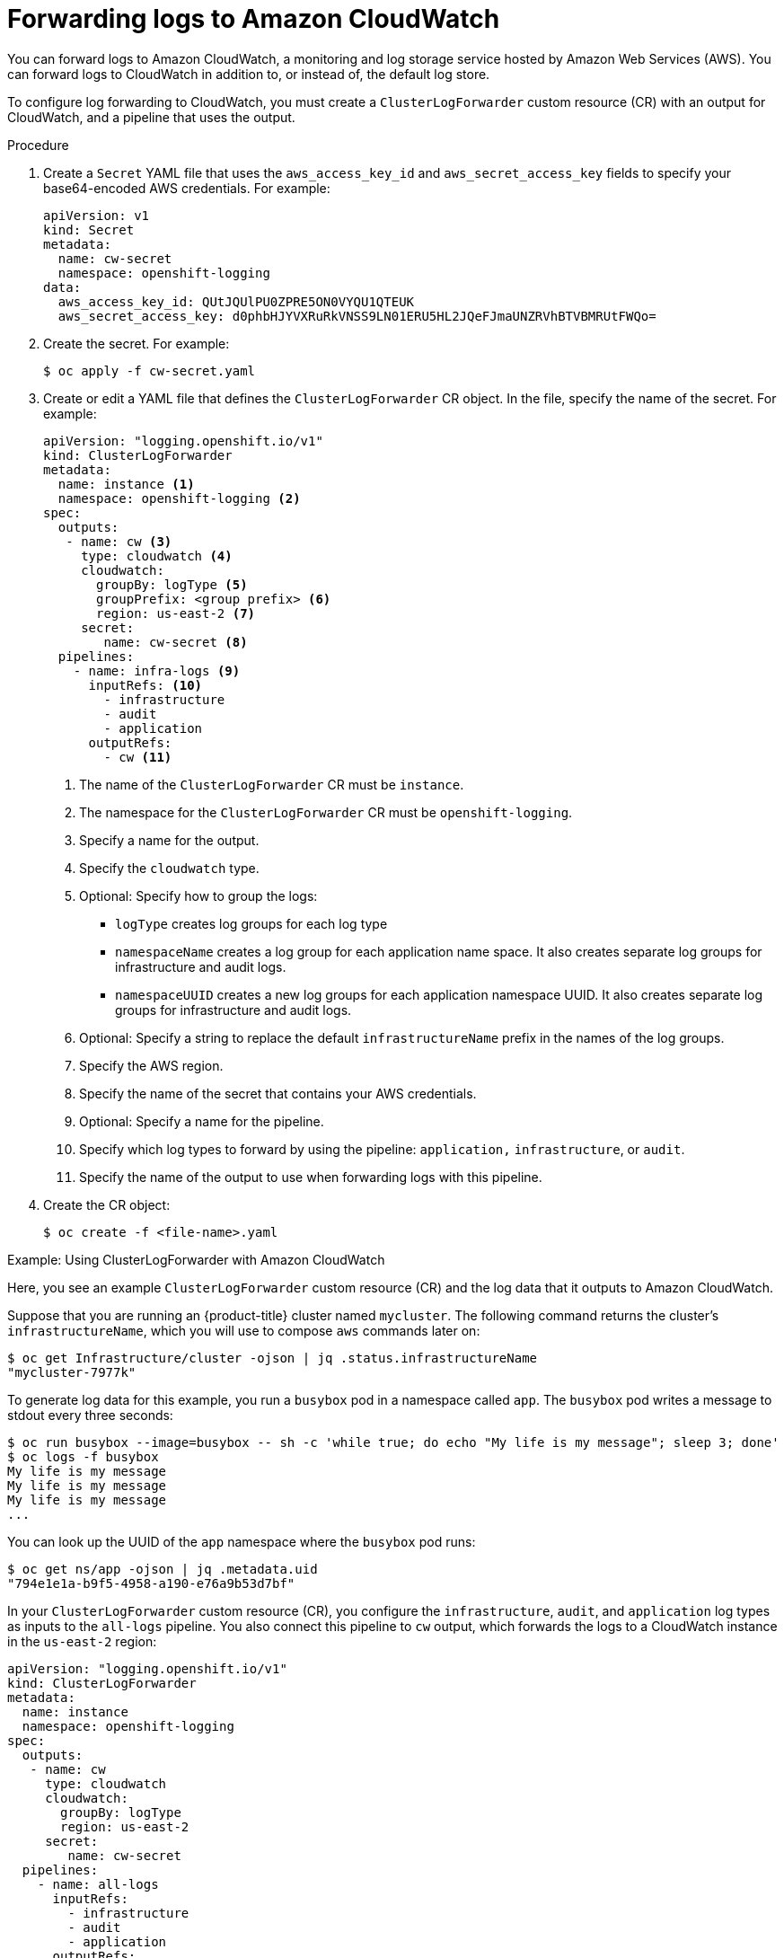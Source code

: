 :_content-type: PROCEDURE
[id="cluster-logging-collector-log-forward-cloudwatch_{context}"]
= Forwarding logs to Amazon CloudWatch

You can forward logs to Amazon CloudWatch, a monitoring and log storage service hosted by Amazon Web Services (AWS). You can forward logs to CloudWatch in addition to, or instead of, the default log store.

To configure log forwarding to CloudWatch, you must create a `ClusterLogForwarder` custom resource (CR) with an output for CloudWatch, and a pipeline that uses the output.

.Procedure

. Create a `Secret` YAML file that uses the `aws_access_key_id` and `aws_secret_access_key` fields to specify your base64-encoded AWS credentials. For example:
+
[source,yaml]
----
apiVersion: v1
kind: Secret
metadata:
  name: cw-secret
  namespace: openshift-logging
data:
  aws_access_key_id: QUtJQUlPU0ZPRE5ON0VYQU1QTEUK
  aws_secret_access_key: d0phbHJYVXRuRkVNSS9LN01ERU5HL2JQeFJmaUNZRVhBTVBMRUtFWQo=
----

. Create the secret. For example:
+
[source,terminal]
----
$ oc apply -f cw-secret.yaml
----

. Create or edit a YAML file that defines the `ClusterLogForwarder` CR object. In the file, specify the name of the secret. For example:
+
[source,yaml]
----
apiVersion: "logging.openshift.io/v1"
kind: ClusterLogForwarder
metadata:
  name: instance <1>
  namespace: openshift-logging <2>
spec:
  outputs:
   - name: cw <3>
     type: cloudwatch <4>
     cloudwatch:
       groupBy: logType <5>
       groupPrefix: <group prefix> <6>
       region: us-east-2 <7>
     secret:
        name: cw-secret <8>
  pipelines:
    - name: infra-logs <9>
      inputRefs: <10>
        - infrastructure
        - audit
        - application
      outputRefs:
        - cw <11>
----
<1> The name of the `ClusterLogForwarder` CR must be `instance`.
<2> The namespace for the `ClusterLogForwarder` CR must be `openshift-logging`.
<3> Specify a name for the output.
<4> Specify the `cloudwatch` type.
<5> Optional: Specify how to group the logs:
+
* `logType` creates log groups for each log type
* `namespaceName` creates a log group for each application name space. It also creates separate log groups for infrastructure and audit logs.
* `namespaceUUID` creates a new log groups for each application namespace UUID. It also creates separate log groups for infrastructure and audit logs.
<6> Optional: Specify a string to replace the default `infrastructureName` prefix in the names of the log groups.
<7> Specify the AWS region.
<8> Specify the name of the secret that contains your AWS credentials.
<9> Optional: Specify a name for the pipeline.
<10> Specify which log types to forward by using the pipeline: `application,` `infrastructure`, or `audit`.
<11> Specify the name of the output to use when forwarding logs with this pipeline.

. Create the CR object:
+
[source,terminal]
----
$ oc create -f <file-name>.yaml
----

.Example: Using ClusterLogForwarder with Amazon CloudWatch

Here, you see an example `ClusterLogForwarder` custom resource (CR) and the log data that it outputs to Amazon CloudWatch.

Suppose that you are running 
ifndef::openshift-rosa[]
an {product-title} cluster 
endif::[]
ifdef::openshift-rosa[]
a ROSA cluster 
endif::[]
named `mycluster`. The following command returns the cluster's `infrastructureName`, which you will use to compose `aws` commands later on:

[source,terminal]
----
$ oc get Infrastructure/cluster -ojson | jq .status.infrastructureName
"mycluster-7977k"
----

To generate log data for this example, you run a `busybox` pod in a namespace called `app`. The `busybox` pod writes a message to stdout every three seconds:

[source,terminal]
----
$ oc run busybox --image=busybox -- sh -c 'while true; do echo "My life is my message"; sleep 3; done'
$ oc logs -f busybox
My life is my message
My life is my message
My life is my message
...
----

You can look up the UUID of the `app` namespace where the `busybox` pod runs:

[source,terminal]
----
$ oc get ns/app -ojson | jq .metadata.uid
"794e1e1a-b9f5-4958-a190-e76a9b53d7bf"
----

In your `ClusterLogForwarder` custom resource (CR), you configure the `infrastructure`, `audit`, and `application` log types as inputs to the `all-logs` pipeline. You also connect this pipeline to `cw` output, which forwards the logs to a CloudWatch instance in the `us-east-2` region:

[source,yaml]
----
apiVersion: "logging.openshift.io/v1"
kind: ClusterLogForwarder
metadata:
  name: instance
  namespace: openshift-logging
spec:
  outputs:
   - name: cw
     type: cloudwatch
     cloudwatch:
       groupBy: logType
       region: us-east-2
     secret:
        name: cw-secret
  pipelines:
    - name: all-logs
      inputRefs:
        - infrastructure
        - audit
        - application
      outputRefs:
        - cw
----

Each region in CloudWatch contains three levels of objects:

* log group
** log stream
*** log event


With `groupBy: logType` in the `ClusterLogForwarding` CR, the three log types in the `inputRefs` produce three log groups in Amazon Cloudwatch:

[source,terminal]
----
$ aws --output json logs describe-log-groups | jq .logGroups[].logGroupName
"mycluster-7977k.application"
"mycluster-7977k.audit"
"mycluster-7977k.infrastructure"
----

Each of the log groups contains log streams:

[source,terminal]
----
$ aws --output json logs describe-log-streams --log-group-name mycluster-7977k.application | jq .logStreams[].logStreamName
"kubernetes.var.log.containers.busybox_app_busybox-da085893053e20beddd6747acdbaf98e77c37718f85a7f6a4facf09ca195ad76.log"
----

[source,terminal]
----
$ aws --output json logs describe-log-streams --log-group-name mycluster-7977k.audit | jq .logStreams[].logStreamName
"ip-10-0-131-228.us-east-2.compute.internal.k8s-audit.log"
"ip-10-0-131-228.us-east-2.compute.internal.linux-audit.log"
"ip-10-0-131-228.us-east-2.compute.internal.openshift-audit.log"
...
----

[source,terminal]
----
$ aws --output json logs describe-log-streams --log-group-name mycluster-7977k.infrastructure | jq .logStreams[].logStreamName
"ip-10-0-131-228.us-east-2.compute.internal.kubernetes.var.log.containers.apiserver-69f9fd9b58-zqzw5_openshift-oauth-apiserver_oauth-apiserver-453c5c4ee026fe20a6139ba6b1cdd1bed25989c905bf5ac5ca211b7cbb5c3d7b.log"
"ip-10-0-131-228.us-east-2.compute.internal.kubernetes.var.log.containers.apiserver-797774f7c5-lftrx_openshift-apiserver_openshift-apiserver-ce51532df7d4e4d5f21c4f4be05f6575b93196336be0027067fd7d93d70f66a4.log"
"ip-10-0-131-228.us-east-2.compute.internal.kubernetes.var.log.containers.apiserver-797774f7c5-lftrx_openshift-apiserver_openshift-apiserver-check-endpoints-82a9096b5931b5c3b1d6dc4b66113252da4a6472c9fff48623baee761911a9ef.log"
...
----

Each log stream contains log events. To see a log event from the `busybox` Pod, you specify its log stream from the `application` log group:

[source,terminal]
----
$ aws logs get-log-events --log-group-name mycluster-7977k.application --log-stream-name kubernetes.var.log.containers.busybox_app_busybox-da085893053e20beddd6747acdbaf98e77c37718f85a7f6a4facf09ca195ad76.log
{
    "events": [
        {
            "timestamp": 1629422704178,
            "message": "{\"docker\":{\"container_id\":\"da085893053e20beddd6747acdbaf98e77c37718f85a7f6a4facf09ca195ad76\"},\"kubernetes\":{\"container_name\":\"busybox\",\"namespace_name\":\"app\",\"pod_name\":\"busybox\",\"container_image\":\"docker.io/library/busybox:latest\",\"container_image_id\":\"docker.io/library/busybox@sha256:0f354ec1728d9ff32edcd7d1b8bbdfc798277ad36120dc3dc683be44524c8b60\",\"pod_id\":\"870be234-90a3-4258-b73f-4f4d6e2777c7\",\"host\":\"ip-10-0-216-3.us-east-2.compute.internal\",\"labels\":{\"run\":\"busybox\"},\"master_url\":\"https://kubernetes.default.svc\",\"namespace_id\":\"794e1e1a-b9f5-4958-a190-e76a9b53d7bf\",\"namespace_labels\":{\"kubernetes_io/metadata_name\":\"app\"}},\"message\":\"My life is my message\",\"level\":\"unknown\",\"hostname\":\"ip-10-0-216-3.us-east-2.compute.internal\",\"pipeline_metadata\":{\"collector\":{\"ipaddr4\":\"10.0.216.3\",\"inputname\":\"fluent-plugin-systemd\",\"name\":\"fluentd\",\"received_at\":\"2021-08-20T01:25:08.085760+00:00\",\"version\":\"1.7.4 1.6.0\"}},\"@timestamp\":\"2021-08-20T01:25:04.178986+00:00\",\"viaq_index_name\":\"app-write\",\"viaq_msg_id\":\"NWRjZmUyMWQtZjgzNC00MjI4LTk3MjMtNTk3NmY3ZjU4NDk1\",\"log_type\":\"application\",\"time\":\"2021-08-20T01:25:04+00:00\"}",
            "ingestionTime": 1629422744016
        },
...
----

.Example: Customizing the prefix in log group names

In the log group names, you can replace the default `infrastructureName` prefix, `mycluster-7977k`, with an arbitrary string like `demo-group-prefix`. To make this change, you update the `groupPrefix` field in the `ClusterLogForwarding` CR:

[source,yaml]
----
cloudwatch:
    groupBy: logType
    groupPrefix: demo-group-prefix
    region: us-east-2
----

The value of `groupPrefix` replaces the default `infrastructureName` prefix:

[source,terminal]
----
$ aws --output json logs describe-log-groups | jq .logGroups[].logGroupName
"demo-group-prefix.application"
"demo-group-prefix.audit"
"demo-group-prefix.infrastructure"
----

.Example: Naming log groups after application namespace names

For each application namespace in your cluster, you can create a log group in CloudWatch whose name is based on the name of the application namespace.

If you delete an application namespace object and create a new one that has the same name, CloudWatch continues using the same log group as before.

If you consider successive application namespace objects that have the same name as equivalent to each other, use the approach described in this example. Otherwise, if you need to distinguish the resulting log groups from each other, see the following "Naming log groups for application namespace UUIDs" section instead.

To create application log groups whose names are based on the names of the application namespaces, you set the value of the `groupBy` field to `namespaceName` in the `ClusterLogForwarder` CR:

[source,terminal]
----
cloudwatch:
    groupBy: namespaceName
    region: us-east-2
----

Setting `groupBy` to `namespaceName` affects the application log group only. It does not affect the `audit` and `infrastructure` log groups.

In Amazon Cloudwatch, the namespace name appears at the end of each log group name. Because there is a single application namespace, "app", the following output shows a new `mycluster-7977k.app` log group instead of `mycluster-7977k.application`:

[source,terminal]
----
$ aws --output json logs describe-log-groups | jq .logGroups[].logGroupName
"mycluster-7977k.app"
"mycluster-7977k.audit"
"mycluster-7977k.infrastructure"
----

If the cluster in this example had contained multiple application namespaces, the output would show multiple log groups, one for each namespace.

The `groupBy` field affects the application log group only. It does not affect the `audit` and `infrastructure` log groups.

.Example: Naming log groups after application namespace UUIDs

For each application namespace in your cluster, you can create a log group in CloudWatch whose name is based on the UUID of the application namespace.

If you delete an application namespace object and create a new one, CloudWatch creates a new log group.

If you consider successive application namespace objects with the same name as different from each other, use the approach described in this example. Otherwise, see the preceding "Example: Naming log groups for application namespace names" section instead.

To name log groups after application namespace UUIDs, you set the value of the `groupBy` field to `namespaceUUID` in the `ClusterLogForwarder` CR:

[source,terminal]
----
cloudwatch:
    groupBy: namespaceUUID
    region: us-east-2
----

In Amazon Cloudwatch, the namespace UUID appears at the end of each log group name. Because there is a single application namespace, "app", the following output shows a new `mycluster-7977k.794e1e1a-b9f5-4958-a190-e76a9b53d7bf` log group instead of `mycluster-7977k.application`:

[source,terminal]
----
$ aws --output json logs describe-log-groups | jq .logGroups[].logGroupName
"mycluster-7977k.794e1e1a-b9f5-4958-a190-e76a9b53d7bf" // uid of the "app" namespace
"mycluster-7977k.audit"
"mycluster-7977k.infrastructure"
----

The `groupBy` field affects the application log group only. It does not affect the `audit` and `infrastructure` log groups.
